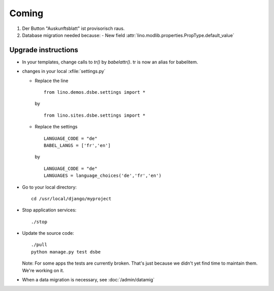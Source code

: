Coming
======

#.  Der Button "Auskunftsblatt" ist provisorisch raus.

#.  Database migration needed because:
    - New field :attr:`lino.modlib.properties.PropType.default_value`

Upgrade instructions
--------------------

- In your templates, change calls to `tr()` by `babelattr()`.
  tr is now an alias for babelitem.

- changes in your local :xfile:`settings.py`

  - Replace the line

    ::

      from lino.demos.dsbe.settings import *
    
    by
    
    ::
    
      from lino.sites.dsbe.settings import *
      
  - Replace the settings
  
    ::
      
      LANGUAGE_CODE = "de"
      BABEL_LANGS = ['fr','en']
      
    by
      
    ::
      
      LANGUAGE_CODE = "de"
      LANGUAGES = language_choices('de','fr','en')

    
  


- Go to your local directory::

    cd /usr/local/django/myproject
    
- Stop application services::

    ./stop
    
- Update the source code::

    ./pull
    python manage.py test dsbe
    
  Note: 
  For some apps the tests are currently broken. 
  That's just because we didn't yet find time to maintain them.
  We're working on it.

    
- When a data migration is necessary, see :doc:`/admin/datamig`

